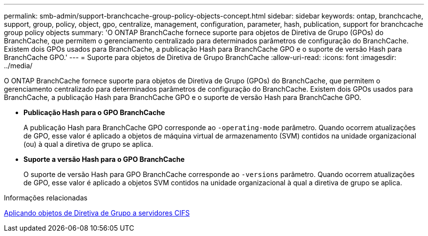 ---
permalink: smb-admin/support-branchcache-group-policy-objects-concept.html 
sidebar: sidebar 
keywords: ontap, branchcache, support, group, policy, object, gpo, centralize, management, configuration, parameter, hash, publication, support for branchcache group policy objects 
summary: 'O ONTAP BranchCache fornece suporte para objetos de Diretiva de Grupo (GPOs) do BranchCache, que permitem o gerenciamento centralizado para determinados parâmetros de configuração do BranchCache. Existem dois GPOs usados para BranchCache, a publicação Hash para BranchCache GPO e o suporte de versão Hash para BranchCache GPO.' 
---
= Suporte para objetos de Diretiva de Grupo BranchCache
:allow-uri-read: 
:icons: font
:imagesdir: ../media/


[role="lead"]
O ONTAP BranchCache fornece suporte para objetos de Diretiva de Grupo (GPOs) do BranchCache, que permitem o gerenciamento centralizado para determinados parâmetros de configuração do BranchCache. Existem dois GPOs usados para BranchCache, a publicação Hash para BranchCache GPO e o suporte de versão Hash para BranchCache GPO.

* *Publicação Hash para o GPO BranchCache*
+
A publicação Hash para BranchCache GPO corresponde ao `-operating-mode` parâmetro. Quando ocorrem atualizações de GPO, esse valor é aplicado a objetos de máquina virtual de armazenamento (SVM) contidos na unidade organizacional (ou) à qual a diretiva de grupo se aplica.

* *Suporte a versão Hash para o GPO BranchCache*
+
O suporte de versão Hash para GPO BranchCache corresponde ao `-versions` parâmetro. Quando ocorrem atualizações de GPO, esse valor é aplicado a objetos SVM contidos na unidade organizacional à qual a diretiva de grupo se aplica.



.Informações relacionadas
xref:applying-group-policy-objects-concept.adoc[Aplicando objetos de Diretiva de Grupo a servidores CIFS]
